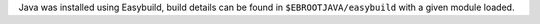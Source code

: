 Java was installed using Easybuild, build details can be found in ``$EBROOTJAVA/easybuild`` with a given module loaded.
